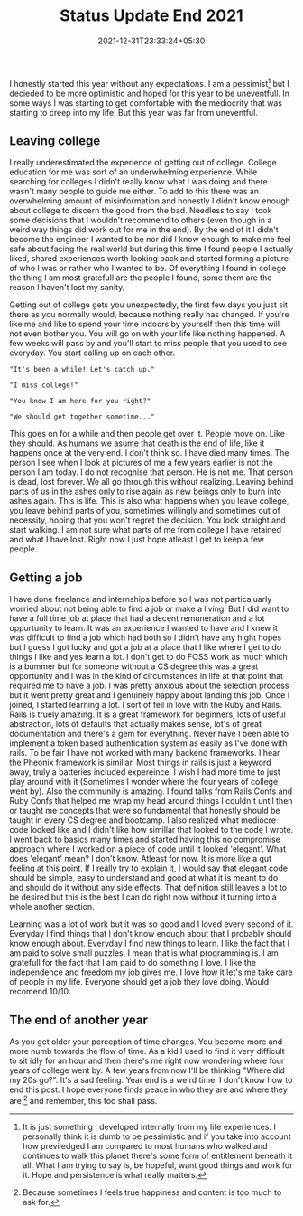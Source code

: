 #+TITLE: Status Update End 2021
#+DATE: 2021-12-31T23:33:24+05:30
#+TAGS[]: status-update 2021

I honestly started this year without any expectations. I am a pessimist[fn:1]
but I decieded to be more optimistic and hoped for this year to be uneventfull.
In some ways I was starting to get comfortable with the mediocrity that was
starting to creep into my life. But this year was far from uneventful.

** Leaving  college
I really underestimated the experience of getting out of college. College
education for me was sort of an underwhelming experience. While searching for
colleges I didn't really know what I was doing and there wasn't many people to
guide me either. To add to this there was an overwhelming amount of
misinformation and honestly I didn't know enough about college to discern the
good from the bad. Needless to say I took some decisions that I wouldn't
recommend to others (even though in a weird way things did work out for me in
the end). By the end of it I didn't become the engineer I wanted to be nor did I
know enough to make me feel safe about facing the real world but during this
time I found people I actually liked, shared experiences worth looking back and
started forming a picture of who I was or rather who I wanted to be. Of
everything I found in college the thing I am most gratefull are the people I
found, some them are the reason I haven't lost my sanity.

Getting out of college gets you unexpectedly, the first few days you just sit
there as you normally would, because nothing really has changed. If you're like me
and like to spend your time indoors by yourself then this time will not even bother
you. You will go on with your life like nothing happened. A few weeks will pass
by and you'll start to miss people that you used to see everyday. You start
calling up on each other.
#+begin_src quote
"It's been a while! Let's catch up."
#+end_src
#+begin_src quote
"I miss college!"
#+end_src
#+begin_src quote
"You know I am here for you right?"
#+end_src
#+begin_src quote
"We should get together sometime..."
#+end_src
This goes on for a while and then people get over it. People move on. Like they
should. As humans we asume that death is the end of life, like it happens once
at the very end.  I don't think so. I have died many times. The person I see
when I look at pictures of me a few years earlier is not the person I am today.
I do not recognise that person. He is not me. That person is dead, lost forever.
We all go through this without realizing. Leaving behind parts of us in the
ashes only to rise again as new beings only to burn into ashes again.  This is
life. This is also what happens when you leave college, you leave behind parts
of you, sometimes willingly and sometimes out of necessity, hoping that you
won't regret the decision. You look straight and start walking. I am not sure
what parts of me from college I have retained and what I have lost. Right now I
just hope atleast I get to keep a few people.

** Getting a job
I have done freelance and internships before so I was not particaluarly worried
about not being able to find a job or make a living. But I did want to have a
full time job at place that had a decent remuneration and a lot oppurtunity to
learn. It was an experience I wanted to have and I knew it was difficult to find
a job which had both so I didn't have any hight hopes but I guess I got lucky
and got a job at a place that I like where I get to do things I like and yes
learn a lot. I don't get to do FOSS work as much which is a bummer but for
someone without a CS degree this was a great opportunity and I was in the kind
of circumstances in life at that point that required me to have a job. I was
pretty anxious about the selection process but it went pretty great and I
genuinely happy about landing this job. Once I joined, I started learning a lot.
I sort of fell in love with the Ruby and Rails. Rails is truely amazing. It is a
great framework for beginners, lots of useful abstraction, lots of defaults that
actually makes sense, lot's of great documentation and there's a gem for
everything. Never have I been able to implement a token based authentication
system as easily as I've done with rails. To be fair I have not worked with
many backend frameworks. I hear the Pheonix framework is simillar. Most things
in rails is just a keyword away, truly a batteries included expereince. I wish I
had more time to just play around with it (Sometimes I wonder where the four
years of college went by). Also the community is amazing. I found talks from Rails Confs and Ruby Confs that helped me
wrap my head around things I couldn't until then or taught me concepts that were
so fundamental that honestly should be taught in every CS degree and bootcamp. I
also realized what mediocre code looked like and I didn't like how simillar that
looked to the code I wrote. I went back to basics many times and started having
this no compromise approach where I worked on a piece of code until it looked
'elegant'. What does 'elegant' mean? I don't know. Atleast for now. It is more
like a gut feeling at this point. If I really try to explain it, I would say
that elegant code should be simple, easy to understand and good at what
it is meant to do and should do it without any side effects. That definition
still leaves a lot to be desired but this is the best I can do right now without
it turning into a whole another section.

Learning was a lot of work but it was so good and I loved every second of it.
Everyday I find things that I don't know enough about that I probably should
know enough about. Everyday I find new things to learn. I like the fact that I
am paid to solve small puzzles, I mean that is what programming is. I am
gratefull for the fact that I am paid to do something I love. I like the
independence and freedom my job gives me. I love how it let's me take care of
people in my life. Everyone should get a job they love doing. Would recomend
10/10.

** The end of another year
As you get older your perception of time changes. You become more and more numb
towards the flow of time. As a kid I used to find it very difficult to sit idly
for an hour and then there's me right now wondering where four years of college
went by. A few years from now I'll be thinking "Where did my 20s go?".  It's a
sad feeling. Year end is a weird time. I don't know how to end this post. I
hope everyone finds peace in who they are and where they are [fn:2] and
remember, this too shall pass.

[fn:1] It is just something I developed internally from
my life experiences. I personally think it is dumb to be pessimistic and if you
take into account how previledged I am compared to most humans who walked and
continues to walk this planet there's some form of entitlement beneath it all.
What I am trying to say is, be hopeful, want good things and work for it.  Hope
and persistence is what really matters.
[fn:2] Because sometimes I feels true happiness and content is too much to ask for.
